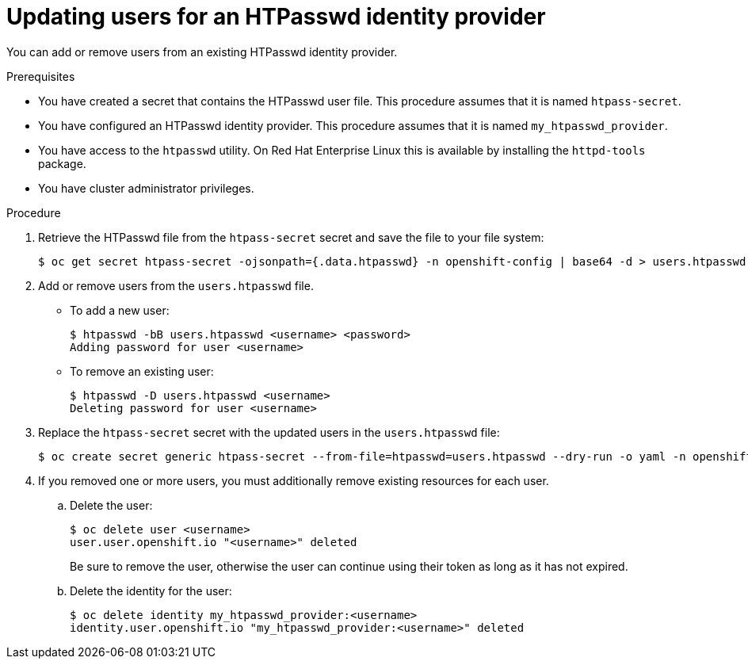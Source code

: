 // Module included in the following assemblies:
//
// * authentication/identity_providers/configuring-htpasswd-identity-provider.adoc

[id="identity-provider-htpasswd-update-users_{context}"]
= Updating users for an HTPasswd identity provider

You can add or remove users from an existing HTPasswd identity provider.

.Prerequisites

* You have created a secret that contains the HTPasswd user file. This procedure assumes that it is named `htpass-secret`.
* You have configured an HTPasswd identity provider. This procedure assumes that it is named `my_htpasswd_provider`.
* You have access to the `htpasswd` utility. On Red Hat Enterprise Linux this is available by installing the `httpd-tools` package.
* You have cluster administrator privileges.

.Procedure

. Retrieve the HTPasswd file from the `htpass-secret` secret and save the file to your file system:
+
----
$ oc get secret htpass-secret -ojsonpath={.data.htpasswd} -n openshift-config | base64 -d > users.htpasswd
----

. Add or remove users from the `users.htpasswd` file.

** To add a new user:
+
----
$ htpasswd -bB users.htpasswd <username> <password>
Adding password for user <username>
----

** To remove an existing user:
+
----
$ htpasswd -D users.htpasswd <username>
Deleting password for user <username>
----

. Replace the `htpass-secret` secret with the updated users in the `users.htpasswd` file:
+
----
$ oc create secret generic htpass-secret --from-file=htpasswd=users.htpasswd --dry-run -o yaml -n openshift-config | oc replace -f -
----

. If you removed one or more users, you must additionally remove existing resources for each user.

.. Delete the user:
+
----
$ oc delete user <username>
user.user.openshift.io "<username>" deleted
----
+
Be sure to remove the user, otherwise the user can continue using their token as long as it has not expired.

.. Delete the identity for the user:
+
----
$ oc delete identity my_htpasswd_provider:<username>
identity.user.openshift.io "my_htpasswd_provider:<username>" deleted
----
